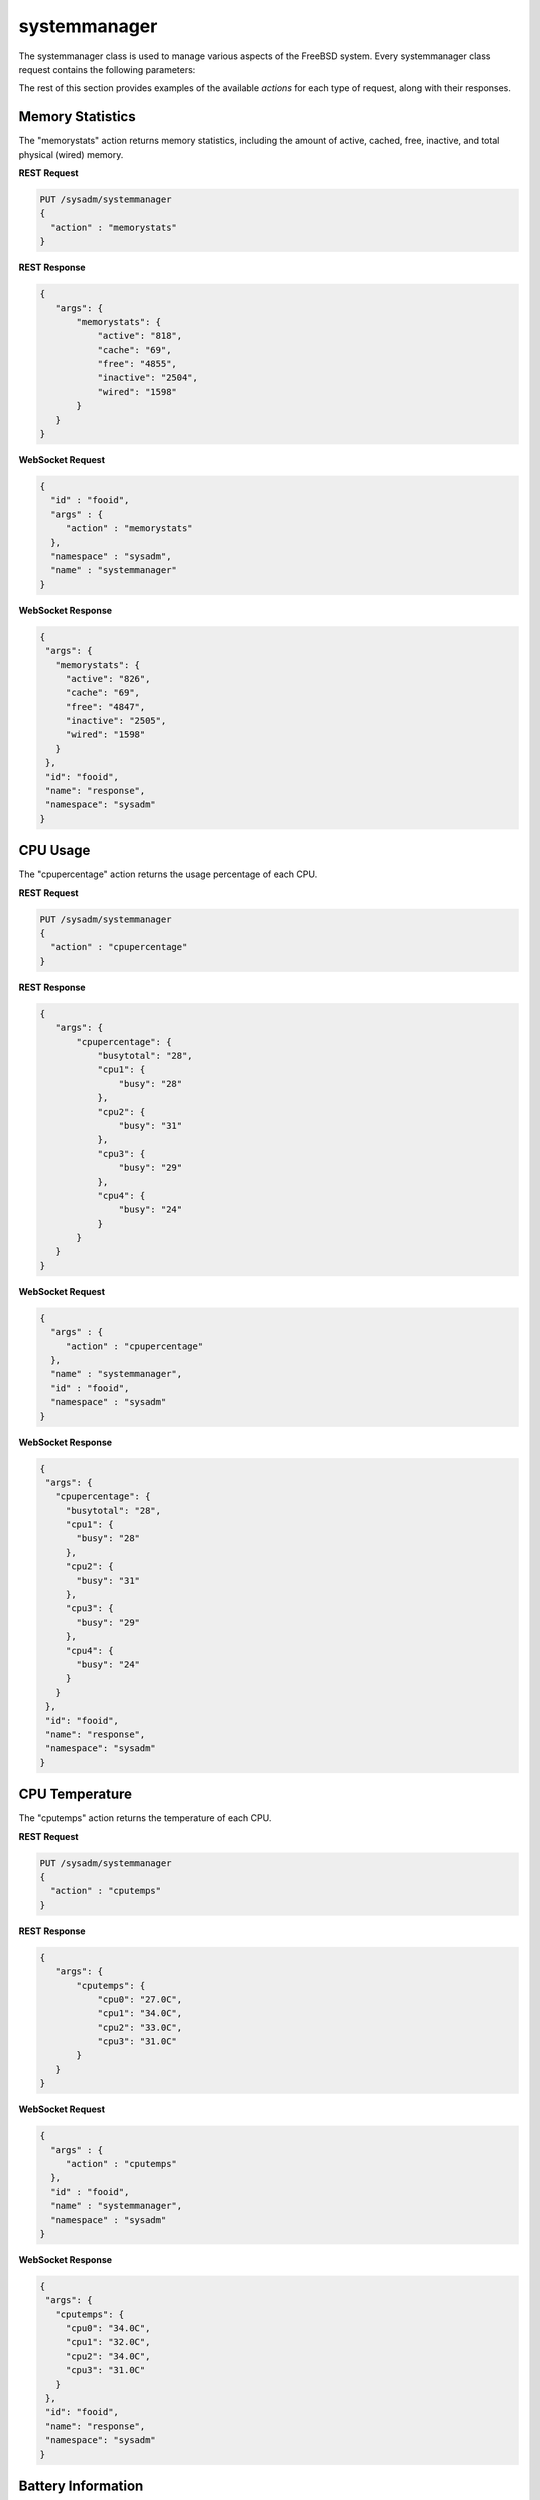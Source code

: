 .. _systemmanager:

systemmanager
**********

The systemmanager class is used to manage various aspects of the FreeBSD system. Every systemmanager class request contains the following parameters:

+---------------------------------+---------------+----------------------------------------------------------------------------------------------------------------------+
| **Parameter**                   | **Value**     | **Description**                                                                                                      |
|                                 |               |                                                                                                                      |
+=================================+===============+======================================================================================================================+
| id                              |               | any unique value for the request; examples include a hash, checksum, or uuid                                         |
|                                 |               |                                                                                                                      |
+---------------------------------+---------------+----------------------------------------------------------------------------------------------------------------------+
| name                            | systemmanager |                                                                                                                      |
|                                 |               |                                                                                                                      |
+---------------------------------+---------------+----------------------------------------------------------------------------------------------------------------------+
| namespace                       | sysadm        |                                                                                                                      |
|                                 |               |                                                                                                                      |
+---------------------------------+---------------+----------------------------------------------------------------------------------------------------------------------+
| action                          |               | supported actions include "memorystats", "cpupercentage", "cputemps", "batteryinfo", "externalmounts", "systemmanager"  |
|                                 |               |                                                                                                                      |
+---------------------------------+---------------+----------------------------------------------------------------------------------------------------------------------+

The rest of this section provides examples of the available *actions* for each type of request, along with their responses.

.. index:: memorystats, systemmanager

.. _Memory Statistics:

Memory Statistics
=================

The "memorystats" action returns memory statistics, including the amount of active, cached, free, inactive, and total physical (wired) memory.

**REST Request**

.. code-block:: json

 PUT /sysadm/systemmanager
 {
   "action" : "memorystats"
 }

**REST Response**

.. code-block:: json

 {
    "args": {
        "memorystats": {
            "active": "818",
            "cache": "69",
            "free": "4855",
            "inactive": "2504",
            "wired": "1598"
        }
    }
 }

**WebSocket Request**

.. code-block:: json

 {
   "id" : "fooid",
   "args" : {
      "action" : "memorystats"
   },
   "namespace" : "sysadm",
   "name" : "systemmanager"
 }

**WebSocket Response**

.. code-block:: json

 {
  "args": {
    "memorystats": {
      "active": "826",
      "cache": "69",
      "free": "4847",
      "inactive": "2505",
      "wired": "1598"
    }
  },
  "id": "fooid",
  "name": "response",
  "namespace": "sysadm"
 }

.. index:: cpupercentage, systemmanager

.. _CPU Usage:

CPU Usage
=========

The "cpupercentage" action returns the usage percentage of each CPU.

**REST Request**

.. code-block:: json 

 PUT /sysadm/systemmanager
 {
   "action" : "cpupercentage"
 }

**REST Response**

.. code-block:: json 

 {
    "args": {
        "cpupercentage": {
            "busytotal": "28",
            "cpu1": {
                "busy": "28"
            },
            "cpu2": {
                "busy": "31"
            },
            "cpu3": {
                "busy": "29"
            },
            "cpu4": {
                "busy": "24"
            }
        }
    }
 }

**WebSocket Request**

.. code-block:: json 

 {
   "args" : {
      "action" : "cpupercentage"
   },
   "name" : "systemmanager",
   "id" : "fooid",
   "namespace" : "sysadm"
 }

**WebSocket Response**

.. code-block:: json 

 {
  "args": {
    "cpupercentage": {
      "busytotal": "28",
      "cpu1": {
        "busy": "28"
      },
      "cpu2": {
        "busy": "31"
      },
      "cpu3": {
        "busy": "29"
      },
      "cpu4": {
        "busy": "24"
      }
    }
  },
  "id": "fooid",
  "name": "response",
  "namespace": "sysadm"
 }
 
.. index:: cputemps, systemmanager

.. _CPU Temperature:

CPU Temperature
===============

The "cputemps" action returns the temperature of each CPU.

**REST Request**

.. code-block:: json  

 PUT /sysadm/systemmanager
 {
   "action" : "cputemps"
 }

**REST Response**

.. code-block:: json  

 {
    "args": {
        "cputemps": {
            "cpu0": "27.0C",
            "cpu1": "34.0C",
            "cpu2": "33.0C",
            "cpu3": "31.0C"
        }
    }
 }

**WebSocket Request**

.. code-block:: json  

 {
   "args" : {
      "action" : "cputemps"
   },
   "id" : "fooid",
   "name" : "systemmanager",
   "namespace" : "sysadm"
 }

**WebSocket Response**

.. code-block:: json  

 {
  "args": {
    "cputemps": {
      "cpu0": "34.0C",
      "cpu1": "32.0C",
      "cpu2": "34.0C",
      "cpu3": "31.0C"
    }
  },
  "id": "fooid",
  "name": "response",
  "namespace": "sysadm"
 }
 
.. index:: batteryinfo, systemmanager

.. _Battery Information:

Battery Information
===================

The "batteryinfo" action will indicate whether or not a battery exists. If it does, it will also report its current charge percentage level (1-99). its
status (offline, charging, on backup, or unknown), and estimated time left (in seconds).

**REST Request**

.. code-block:: json

 PUT /sysadm/systemmanager
 {
   "action" : "batteryinfo"
 }

**REST Response**

.. code-block:: json

 {
    "args": {
        "batteryinfo": {
            "battery": "false"
        }
    }
 }

**WebSocket Request**

.. code-block:: json

 {
   "namespace" : "sysadm",
   "name" : "systemmanager",
   "id" : "fooid",
   "args" : {
      "action" : "batteryinfo"
   }
 }

**WebSocket Response**

.. code-block:: json

 {
  "args": {
    "batteryinfo": {
      "battery": "false"
    }
  },
  "id": "fooid",
  "name": "response",
  "namespace": "sysadm"
 }

.. index:: externalmounts, systemmanager

.. _List External Mounts:

List External Mounts
====================

The "externalmounts" action returns a list of mounted external devices. Supported device types are UNKNOWN, USB, HDRIVE (external hard drive), DVD, and SDCARD.
For each mounted device, the response will include the device name, filesystem, mount path, and device type.

**REST Request**

.. code-block:: json

 PUT /sysadm/systemmanager
 {
   "action" : "externalmounts"
 }

**REST Response**

.. code-block:: json

 {
    "args": {
        "externalmounts": {
            "/dev/fuse": {
                "filesystem": "fusefs",
                "path": "/usr/home/kris/.gvfs",
                "type": "UNKNOWN"
            }
        }
    }
 }

**WebSocket Request**

.. code-block:: json

 {
   "id" : "fooid",
   "namespace" : "sysadm",
   "name" : "systemmanager",
   "args" : {
      "action" : "externalmounts"
   }
 }

**WebSocket Response**

.. code-block:: json

 {
  "args": {
    "externalmounts": {
      "/dev/fuse": {
        "filesystem": "fusefs",
        "path": "/usr/home/kris/.gvfs",
        "type": "UNKNOWN"
      }
    }
  },
  "id": "fooid",
  "name": "response",
  "namespace": "sysadm"
 }

.. index:: systemmanager

.. _System Information:

System Information
==================

The "systemmanager" action lists system information, including the architecture, number of CPUs, type of CPU, hostname, kernel name and version, system version and patch level, total amount
of RAM, and the system's uptime.

**REST Request**

.. code-block:: json

 PUT /sysadm/systemmanager
 {
   "action" : "systemmanager"
 }

**REST Response**

.. code-block:: json

 {
    "args": {
        "systemmanager": {
            "arch": "amd64",
            "cpucores": "4",
            "cputype": "Intel(R) Xeon(R) CPU E3-1220 v3 @ 3.10GHz",
            "hostname": "krisdesktop",
            "kernelident": "GENERIC",
            "kernelversion": "10.2-RELEASE-p11",
            "systemversion": "10.2-RELEASE-p12",
            "totalmem": 10720,
            "uptime": "up 2 days 5:09"
        }
    }
 }

**WebSocket Request**

.. code-block:: json

 {
   "args" : {
      "action" : "systemmanager"
   },
   "id" : "fooid",
   "name" : "systemmanager",
   "namespace" : "sysadm"
 }

**WebSocket Response**

.. code-block:: json

 {
  "args": {
    "systemmanager": {
      "arch": "amd64",
      "cpucores": "4",
      "cputype": "Intel(R) Xeon(R) CPU E3-1220 v3 @ 3.10GHz",
      "hostname": "krisdesktop",
      "kernelident": "GENERIC",
      "kernelversion": "10.2-RELEASE-p11",
      "systemversion": "10.2-RELEASE-p12",
      "totalmem": 10720,
      "uptime": "up 2 days 5:09"
    }
  },
  "id": "fooid",
  "name": "response",
  "namespace": "sysadm"
 }
